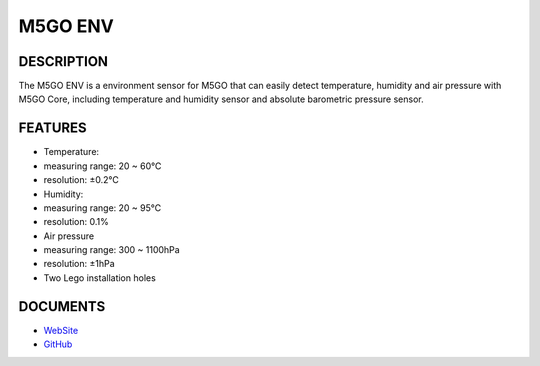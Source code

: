 M5GO ENV
===========

DESCRIPTION
-----------

The M5GO ENV is a environment sensor for M5GO that can easily detect
temperature, humidity and air pressure with M5GO Core, including
temperature and humidity sensor and absolute barometric pressure sensor.

FEATURES
--------

-  Temperature:
-  measuring range: 20 ~ 60℃
-  resolution: ±0.2℃
-  Humidity:
-  measuring range: 20 ~ 95℃
-  resolution: 0.1%
-  Air pressure
-  measuring range: 300 ~ 1100hPa
-  resolution: ±1hPa
-  Two Lego installation holes

DOCUMENTS
---------

-  `WebSite <https://m5stack.com>`__
-  `GitHub <https://github.com/m5stack/M5GO>`__
